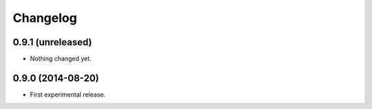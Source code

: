 Changelog
=========

0.9.1 (unreleased)
------------------

- Nothing changed yet.


0.9.0 (2014-08-20)
------------------

- First experimental release.

